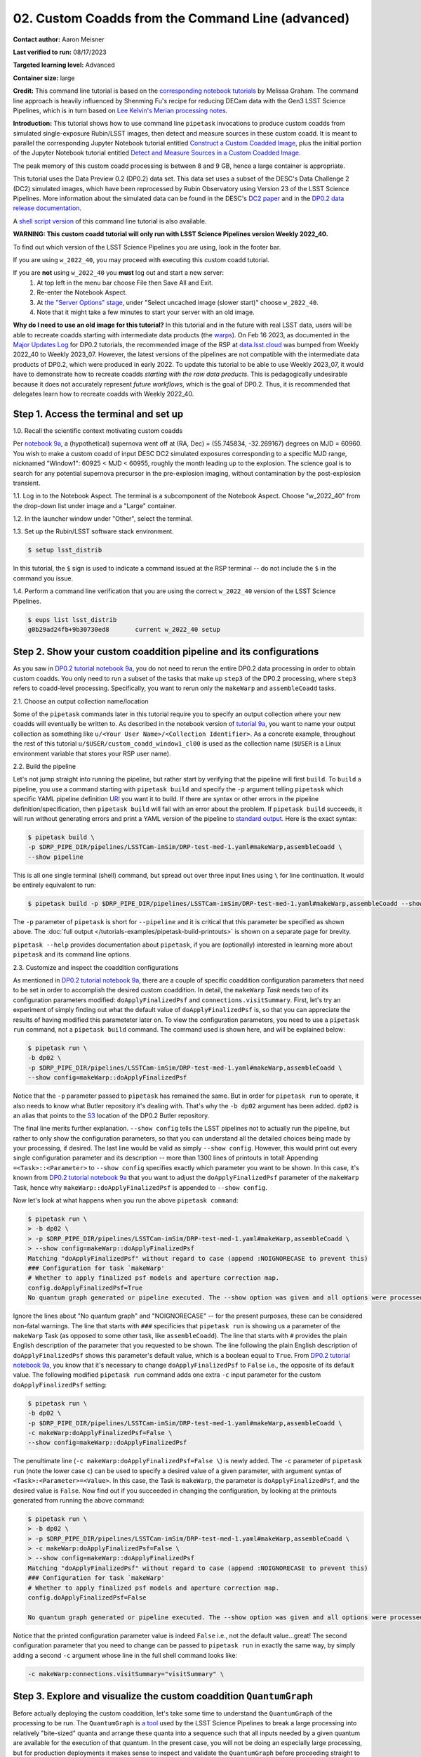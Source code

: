 ######################################################
02. Custom Coadds from the Command Line (advanced)
######################################################

.. This section should provide a brief, top-level description of the page.

**Contact author:** Aaron Meisner

**Last verified to run:** 08/17/2023

**Targeted learning level:** Advanced

**Container size:** large

**Credit:** This command line tutorial is based on the `corresponding notebook tutorials <https://github.com/rubin-dp0/tutorial-notebooks>`_ by Melissa Graham. The command line approach is heavily influenced by Shenming Fu's recipe for reducing DECam data with the Gen3 LSST Science Pipelines, which is in turn based on `Lee Kelvin's Merian processing notes <https://hackmd.io/@lsk/merian>`_.

**Introduction:** 
This tutorial shows how to use command line ``pipetask`` invocations to produce custom coadds from simulated single-exposure Rubin/LSST images, then detect and measure sources in these custom coadd. It is meant to parallel the corresponding Jupyter Notebook tutorial entitled `Construct a Custom Coadded Image <https://github.com/rubin-dp0/tutorial-notebooks>`_, plus the initial portion of the Jupyter Notebook tutorial entitled `Detect and Measure Sources in a Custom Coadded Image <https://github.com/rubin-dp0/tutorial-notebooks>`_.

The peak memory of this custom coadd processing is between 8 and 9 GB, hence a large container is appropriate.

This tutorial uses the Data Preview 0.2 (DP0.2) data set.
This data set uses a subset of the DESC's Data Challenge 2 (DC2) simulated images, which have been reprocessed by Rubin Observatory using Version 23 of the LSST Science Pipelines.
More information about the simulated data can be found in the DESC's `DC2 paper <https://ui.adsabs.harvard.edu/abs/2021ApJS..253...31L/abstract>`_ and in the `DP0.2 data release documentation <https://dp0-2.lsst.io>`_.

A `shell script version <https://github.com/rubin-dp0/tutorial-notebooks/tree/main/DP02_09_Custom_Coadds>`_ of this command line tutorial is also available.

**WARNING:
This custom coadd tutorial will only run with LSST Science Pipelines version Weekly 2022_40.**

To find out which version of the LSST Science Pipelines you are using, look in the footer bar.

If you are using ``w_2022_40``, you may proceed with executing this custom coadd tutorial.

If you are **not** using ``w_2022_40`` you **must** log out and start a new server:
 1. At top left in the menu bar choose File then Save All and Exit.
 2. Re-enter the Notebook Aspect.
 3. At `the "Server Options" stage <https://dp0-2.lsst.io/data-access-analysis-tools/nb-intro.html#how-to-log-in-navigate-and-log-out-of-jupyterlab>`_, under "Select uncached image (slower start)" choose ``w_2022_40``.
 4. Note that it might take a few minutes to start your server with an old image.

**Why do I need to use an old image for this tutorial?**
In this tutorial and in the future with real LSST data, users will be able to recreate coadds starting with intermediate data products (the `warps <https://pipelines.lsst.io/getting-started/coaddition.html?highlight=warp#warping-images-onto-the-skymap>`_).
On Feb 16 2023, as documented in the `Major Updates Log <https://dp0-2.lsst.io/tutorials-examples/major-updates-log.html#major-updates-log>`_ for DP0.2 tutorials, the recommended image of the RSP at `data.lsst.cloud <https://data.lsst.cloud/>`_ was bumped from Weekly 2022_40 to Weekly 2023_07.
However, the latest versions of the pipelines are not compatible with the intermediate data products of DP0.2, which were produced in early 2022.
To update this tutorial to be able to use Weekly 2023_07, it would have to demonstrate how to recreate coadds *starting with the raw data products*.
This is pedagogically undesirable because it does not accurately represent *future workflows*, which is the goal of DP0.2.
Thus, it is recommended that delegates learn how to recreate coadds with Weekly 2022_40.

Step 1. Access the terminal and set up
=====================================

1.0. Recall the scientific context motivating custom coadds

Per `notebook 9a <https://github.com/rubin-dp0/tutorial-notebooks>`_, a (hypothetical) supernova went off at (RA, Dec) = (55.745834, -32.269167) degrees on MJD = 60960. You wish to make a custom coadd of input DESC DC2 simulated exposures corresponding to a specific MJD range, nicknamed "Window1": 60925 < MJD < 60955, roughly the month leading up to the explosion. The science goal is to search for any potential supernova precursor in the pre-explosion imaging, without contamination by the post-explosion transient.

1.1. Log in to the Notebook Aspect. 
The terminal is a subcomponent of the Notebook Aspect.
Choose "w_2022_40" from the drop-down list under image and a "Large" container. 

1.2. In the launcher window under "Other", select the terminal.

1.3. Set up the Rubin/LSST software stack environment.

.. code-block::

    $ setup lsst_distrib
    
In this tutorial, the ``$`` sign is used to indicate a command issued at the RSP terminal -- do not include the ``$`` in the command you issue.

1.4. Perform a command line verification that you are using the correct ``w_2022_40`` version of the LSST Science Pipelines.

.. code-block::

     $ eups list lsst_distrib
     g0b29ad24fb+9b30730ed8       current w_2022_40 setup

Step 2. Show your custom coaddition pipeline and its configurations
===================================================================

As you saw in `DP0.2 tutorial notebook 9a <https://github.com/rubin-dp0/tutorial-notebooks>`_, you do not need to rerun the entire DP0.2 data processing in order to obtain custom coadds. You only need to run a subset of the tasks that make up ``step3`` of the DP0.2 processing, where ``step3`` refers to coadd-level processing. Specifically, you want to rerun only the ``makeWarp`` and ``assembleCoadd`` tasks.

2.1. Choose an output collection name/location

Some of the ``pipetask`` commands later in this tutorial require you to specify an output collection where your new coadds will eventually be written to. As described in the notebook version of `tutorial 9a <https://github.com/rubin-dp0/tutorial-notebooks>`_, you want to name your output collection as something like ``u/<Your User Name>/<Collection Identifier>``. As a concrete example, throughout the rest of this tutorial ``u/$USER/custom_coadd_window1_cl00`` is used as the collection name (``$USER`` is a Linux environment variable that stores your RSP user name).

2.2. Build the pipeline

Let's not jump straight into running the pipeline, but rather start by verifying that the pipeline will first ``build``. To ``build`` a pipeline, you use a command starting with ``pipetask build`` and specify the ``-p`` argument telling ``pipetask`` which specific YAML pipeline definition `URI <https://en.wikipedia.org/wiki/Uniform_Resource_Identifier>`_ you want it to build. If there are syntax or other errors in the pipeline definition/specification, then ``pipetask build`` will fail with an error about the problem. If ``pipetask build`` succeeds, it will run without generating errors and print a YAML version of the pipeline to `standard output <https://en.wikipedia.org/wiki/Standard_streams#Standard_output_(stdout)>`_. Here is the exact syntax:

.. code-block::

    $ pipetask build \
    -p $DRP_PIPE_DIR/pipelines/LSSTCam-imSim/DRP-test-med-1.yaml#makeWarp,assembleCoadd \
    --show pipeline
    
This is all one single terminal (shell) command, but spread out over three input lines using ``\`` for line continuation. It would be entirely equivalent to run:

.. code-block::

    $ pipetask build -p $DRP_PIPE_DIR/pipelines/LSSTCam-imSim/DRP-test-med-1.yaml#makeWarp,assembleCoadd --show pipeline
    
The ``-p`` parameter of ``pipetask`` is short for ``--pipeline`` and it is critical that this parameter be specified as shown above. The :doc:`full output </tutorials-examples/pipetask-build-printouts>` is shown on a separate page for brevity.

``pipetask --help`` provides documentation about ``pipetask``, if you are (optionally) interested in learning more about ``pipetask`` and its command line options.

2.3. Customize and inspect the coaddition configurations

As mentioned in `DP0.2 tutorial notebook 9a <https://github.com/rubin-dp0/tutorial-notebooks>`_, there are a couple of specific coaddition configuration parameters that need to be set in order to accomplish the desired custom coaddition. In detail, the ``makeWarp`` `Task` needs two of its configuration parameters modified: ``doApplyFinalizedPsf`` and ``connections.visitSummary``. First, let's try an experiment of simply finding out what the default value of ``doApplyFinalizedPsf`` is, so that you can appreciate the results of having modified this parameteter later on. To view the configuration parameters, you need to use a ``pipetask run`` command, not a ``pipetask build`` command. The command used is shown here, and will be explained below:

.. code-block::

    $ pipetask run \
    -b dp02 \
    -p $DRP_PIPE_DIR/pipelines/LSSTCam-imSim/DRP-test-med-1.yaml#makeWarp,assembleCoadd \
    --show config=makeWarp::doApplyFinalizedPsf
    
Notice that the ``-p`` parameter passed to ``pipetask`` has remained the same. But in order for ``pipetask run`` to operate, it also needs to know what Butler repository it's dealing with. That's why the ``-b dp02`` argument has been added. ``dp02`` is an alias that points to the `S3 <https://en.wikipedia.org/wiki/Amazon_S3>`_ location of the DP0.2 Butler repository.

The final line merits further explanation. ``--show config`` tells the LSST pipelines not to actually run the pipeline, but rather to only show the configuration parameters, so that you can understand all the detailed choices being made by your processing, if desired. The last line would be valid as simply ``--show config``. However, this would print out every single configuration parameter and its description -- more than 1300 lines of printouts in total! Appending ``=<Task>::<Parameter>`` to ``--show config`` specifies exactly which parameter you want to be shown. In this case, it's known from `DP0.2 tutorial notebook 9a <https://github.com/rubin-dp0/tutorial-notebooks>`_ that you want to adjust the ``doApplyFinalizedPsf`` parameter of the ``makeWarp`` Task, hence why ``makeWarp::doApplyFinalizedPsf`` is appended to ``--show config``.

Now let's look at what happens when you run the above ``pipetask command``:

.. code-block::

    $ pipetask run \
    > -b dp02 \
    > -p $DRP_PIPE_DIR/pipelines/LSSTCam-imSim/DRP-test-med-1.yaml#makeWarp,assembleCoadd \
    > --show config=makeWarp::doApplyFinalizedPsf
    Matching "doApplyFinalizedPsf" without regard to case (append :NOIGNORECASE to prevent this)
    ### Configuration for task `makeWarp'
    # Whether to apply finalized psf models and aperture correction map.
    config.doApplyFinalizedPsf=True
    No quantum graph generated or pipeline executed. The --show option was given and all options were processed.
    
Ignore the lines about "No quantum graph" and "NOIGNORECASE" -- for the present purposes, these can be considered non-fatal warnings. The line that starts with ``###`` specificies that ``pipetask run`` is showing us a parameter of the ``makeWarp`` Task (as opposed to some other task, like ``assembleCoadd``). The line that starts with ``#`` provides the plain English description of the parameter that you requested to be shown. The line following the plain English description of ``doApplyFinalizedPsf`` shows this parameter's default value, which is a boolean equal to ``True``. From `DP0.2 tutorial notebook 9a <https://github.com/rubin-dp0/tutorial-notebooks>`_, you know that it's necessary to change ``doApplyFinalizedPsf`` to ``False`` i.e., the opposite of its default value. The following modified ``pipetask run`` command adds one extra ``-c`` input parameter for the custom ``doApplyFinalizedPsf`` setting:

.. code-block::

    $ pipetask run \
    -b dp02 \
    -p $DRP_PIPE_DIR/pipelines/LSSTCam-imSim/DRP-test-med-1.yaml#makeWarp,assembleCoadd \
    -c makeWarp:doApplyFinalizedPsf=False \
    --show config=makeWarp::doApplyFinalizedPsf
    
The penultimate line (``-c makeWarp:doApplyFinalizedPsf=False \``) is newly added. The ``-c`` parameter of ``pipetask run`` (note the lower case ``c``) can be used to specify a desired value of a given parameter, with argument syntax of ``<Task>:<Parameter>=<Value>``. In this case, the Task is ``makeWarp``, the parameter is ``doApplyFinalizedPsf``, and the desired value is ``False``. Now find out if you succeeded in changing the configuration, by looking at the printouts generated from running the above command:

.. code-block::

    $ pipetask run \
    > -b dp02 \
    > -p $DRP_PIPE_DIR/pipelines/LSSTCam-imSim/DRP-test-med-1.yaml#makeWarp,assembleCoadd \
    > -c makeWarp:doApplyFinalizedPsf=False \
    > --show config=makeWarp::doApplyFinalizedPsf
    Matching "doApplyFinalizedPsf" without regard to case (append :NOIGNORECASE to prevent this)
    ### Configuration for task `makeWarp'
    # Whether to apply finalized psf models and aperture correction map.
    config.doApplyFinalizedPsf=False

    No quantum graph generated or pipeline executed. The --show option was given and all options were processed.
    
Notice that the printed configuration parameter value is indeed ``False`` i.e., not the default value...great! The second configuration parameter that you need to change can be passed to ``pipetask run`` in exactly the same way, by simply adding a second ``-c`` argument whose line in the full shell command looks like:

.. code-block::

    -c makeWarp:connections.visitSummary="visitSummary" \
    
Step 3. Explore and visualize the custom coaddition ``QuantumGraph``
====================================================================

Before actually deploying the custom coaddition, let's take some time to understand the ``QuantumGraph`` of the processing to be run. The ``QuantumGraph`` is `a tool <https://pipelines.lsst.io/py-api/lsst.pipe.base.QuantumGraph.html#lsst.pipe.base.QuantumGraph>`_ used by the LSST Science Pipelines to break a large processing into relatively "bite-sized" quanta and arrange these quanta into a sequence such that all inputs needed by a given quantum are available for the execution of that quantum. In the present case, you will not be doing an especially large processing, but for production deployments it makes sense to inspect and validate the ``QuantumGraph`` before proceeding straight to full-scale processing launch.

So far, you've seen ``pipetask build`` and ``pipetask run``. For the ``QuantumGraph``, you'll use another ``pipetask`` variant, ``pipetask qgraph``. ``pipetask qgraph`` determines the full list of quanta that your processing will entail, so at this stage it's important to bring in the query constraints that specify what subset of DP0.2 will be analyzed. This information is already available from `notebook tutorial 9a <https://github.com/rubin-dp0/tutorial-notebooks>`_. In detail, you want to make a coadd only for ``patch=4431``, ``tract=17`` of the ``DC2`` ``skyMap``, and only using a particular set of 6 input exposures drawn from a desired temporal interval (``visit`` = 919515, 924057, 924085, 924086, 929477, 930353). `DP0.2 tutorial notebook 9a <https://github.com/rubin-dp0/tutorial-notebooks>`_ also provides a translation of these constraints into `Butler query syntax <https://pipelines.lsst.io/modules/lsst.daf.butler/queries.html>`_ as:

.. code-block::

    tract = 4431 AND patch = 17 AND visit in (919515,924057,924085,924086,929477,930353) AND skymap = 'DC2'

3.1. What are the quanta?

`DP0.2 tutorial notebook 9a <https://github.com/rubin-dp0/tutorial-notebooks>`_ shows that the desired custom coaddition entails executing 7 quanta (6 for ``makeWarp`` -- one per input exposure -- plus one for ``assembleCoadd``). Hopefully the command line version of this processing has the same number (and list) of quanta! 

You can find out full details about all quanta with a ``pipetask qgraph`` command. Here's the ``pipetask qgraph`` command:

.. code-block::

    $ pipetask qgraph \
    -b dp02 \
    -i 2.2i/runs/DP0.2 \
    -p $DRP_PIPE_DIR/pipelines/LSSTCam-imSim/DRP-test-med-1.yaml#makeWarp,assembleCoadd \
    -c makeWarp:doApplyFinalizedPsf=False \
    -c makeWarp:connections.visitSummary="visitSummary" \
    -d "tract = 4431 AND patch = 17 AND visit in (919515,924057,924085,924086,929477,930353) AND skymap = 'DC2'" \
    --show graph
    
Be aware that this takes approximately 15 minutes to run. 
No output might appear for most of that time, and it may seem as if nothing is happening.

Note a few things about this command:

* the command starts out with ``pipetask qgraph`` rather than ``pipetask run`` or ``pipetask build``.

* the input data set ``collection`` within DP0.2 is specified via the argument ``-i 2.2i/runs/DP0.2``. It's necessary to know about the input ``collection`` in order for ``pipetask`` and Butler to figure out how many (and which) quanta are expected.

* The same pipeline URI as always is specified, ``-p $DRP_PIPE_DIR/pipelines/LSSTCam-imSim/DRP-test-med-1.yaml#makeWarp,assembleCoadd \``.

* ``-c`` is used twice, to override the default configuration parameter settings for both ``doApplyFinalizedPsf`` and ``connections.visitSummary``.

* The query string has speen specified via the ``-d`` argument of ``pipetask``. Including this query constraint is **really important** -- without it, Butler and ``pipetask`` might try to figure out the (huge) list of quanta for custom coaddition of the entire DP0.2 data set.

For brevity, the :doc:`full output </tutorials-examples/quantumgraph-printouts>` of running the above ``pipetask qgraph`` command is on a separate page.

As expected, there are 7 quanta (lines starting with ``Quantum N``), where ``N`` runs from 0-5 (inclusive) for ``makeWarp`` and then there's another ``N`` = 0 quantum for ``assembleCoadd``. Note that the exact order in which the quanta get printed out is not always guaranteed to be the same.

3.2. Visualizing the ``QuantumGraph``

In addition to generating and printing out the ``QuantumGraph`` you can also visualize the ``QuantumGraph`` as a "flowchart" style diagram. Perhaps counterintuitively, visualization of the ``QuantumGraph`` is performed with ``pipetask build`` rather than ``pipetask qgraph``. This is because the ``QuantumGraph`` visualization depends only on the structure of the pipeline definition, and not on details of exactly which patches/tracts/exposures will be processed. For this same reason, you don't need to specify all of the command line parameters (like the Butler query string) when generating the ``QuantumGraph`` visualization. The ``pipetask build`` command to generate the ``QuantumGraph`` visualization of your custom coadd processing is:


.. code-block::

    $ pipetask build \
    -p $DRP_PIPE_DIR/pipelines/LSSTCam-imSim/DRP-test-med-1.yaml#makeWarp,assembleCoadd \
    --pipeline-dot pipeline.dot; \
    dot pipeline.dot -Tpdf > makeWarpAssembleCoadd.pdf
    
This command executes very fast (roughly 5 seconds), again because it is not performing any search through the DP0.2 data set for e.g., input exposures. The ``pipeline.dot`` output is essentially an intermediate temporary file which you may wish to delete. The PDF you make (shown below) can be opened by double clicking on its file name in the JupyterHub file browser.

.. figure:: /_static/makeWarpAssembleCoadd.png
  :width: 1500
  :alt: QuantumGraph diagram for custom coaddition

Light gray rectangles with rounded corners represent data, whereas darker gray rectangles with sharp corners represent pipeline Tasks. The arrows connecting the data and Tasks illustrate the data processing flow. The data processing starts at the top, with the ``calexp`` calibrated single-exposure images (also known as Processed Visit Images; PVIs). The ``makeWarp`` Task is applied to generate reprojected "warp" images from the various input ``calexp`` images, and finally the ``assembleCoadd`` Task combines the warps into ``deepCoadd`` coadded products (light gray boxes along the bottom row). 

Step 4. Deploy your custom coaddition processing
================================================

As you might guess, the custom coadd processing is run via the ``pipetask run`` command. Because this processing takes longer than prior steps, it's worth adding a little bit of "infrastructure" around your ``pipetask run`` command to perform logging and timing. First, let's start by making a directory into which you'll send the log file of the coaddition processing:

.. code-block::

    $ export LOGDIR=logs
    $ mkdir $LOGDIR
    
Now you have a directory called ``logs`` into which you can save the pipeline outputs printed when creating your custom coadds. Also, print out the processing's start time at the very beginning and the time of completion at the very end, in both cases using the ``Linux`` ``date`` command. This will keep a record of how long your custom coadd processing took end-to-end.  Send the ``date`` printouts both to the terminal and to the log file using the Linux ``tee`` command. Putting this all together, the final commands to generate your custom coadds are:

.. code-block::

    LOGFILE=$LOGDIR/makeWarpAssembleCoadd-logfile.log; \
    date | tee $LOGFILE; \
    pipetask --long-log --log-file $LOGFILE run --register-dataset-types \
    -b dp02 \
    -i 2.2i/runs/DP0.2 \
    -o u/$USER/custom_coadd_window1_cl00 \
    -p $DRP_PIPE_DIR/pipelines/LSSTCam-imSim/DRP-test-med-1.yaml#makeWarp,assembleCoadd \
    -c makeWarp:doApplyFinalizedPsf=False \
    -c makeWarp:connections.visitSummary="visitSummary" \
    -d "tract = 4431 AND patch = 17 AND visit in (919515,924057,924085,924086,929477,930353) AND skymap = 'DC2'"; \
    date | tee -a $LOGFILE
    
For users familiar with using `shell scripts <https://en.wikipedia.org/wiki/Shell_script>`_, you can save the above commands to a shell script file and then launch that shell script. You could name the shell script file, for instance, ``dp02_custom_coadd_1patch.sh``. If you are not familiar with shell scripts, you can simply copy and paste the above commands into the terminal and hit the "return" key. The above commands take 30-35 minutes to run from start to finish. For brevity, the :doc:`full output </tutorials-examples/pipetask-run-printouts>` of running the above ``pipetask run`` script is on a separate page.

The last line (before the timestamp printout) says "Executed 7 quanta successfully, 0 failed and 0 remain out of total 7 quanta". So that means every subcomponent of this custom coadd processing was successful.

Step 5. Source detection, deblending, and measurement on your custom coadd
==========================================================================

The following material corresponds to that contained in DP0.2 tutorial notebook 9b "Detect and Measure Sources in a Custom Coadded Image", rather than DP0.2 tutorial notebook 9a.

5.1. The ``QuantumGraph`` for detection, deblending, and measurement

As with building the custom coadd, start by visualizing the workflow that will be followed during source detection, deblending and measurement using its ``QuantumGraph``. The command to create the relevant ``QuantumGraph`` is:

.. code-block::

    pipetask build \
    -p $DRP_PIPE_DIR/pipelines/LSSTCam-imSim/DRP-test-med-1.yaml#detection,mergeDetections,deblend,measure \
    --pipeline-dot pipeline.dot; \
    dot pipeline.dot -Tpdf > detectionMergeDetectionsDeblendMeasure-DRP.pdf

This ``QuantumGraph`` visualization command is structurally the same as the command executed previously in Section 3.2 of this command line tutorial. This ``QuantumGraph`` visualization command for source detection, deblending, and measurement uses the same pipeline definition YAML file as we have all throughout this command line tutorial. However, even though the URI passed to ``pipetask build`` includes the same YAML file name, the pipeline steps enumerated after the ``#`` symbol are different. In this case, the specific list of Data Release Production (DRP) steps to be included is ``detection,mergeDetections,deblend,measure``. The step labeled ``detection`` runs the actual source detection. The step labeled ``mergeDetections`` is required in order for downstream steps to be able to use the results of the ``detection`` step. The step labeled ``deblend`` performs deblending using the (merged) results of the detection step and the i-band custom coadd itself. Lastly, the step labeled ``measure`` computes useful quantities, such as the photometric fluxes, given the deblended list of sources. The ``detectionMergeDetectionsDeblendMeasure-DRP.pdf`` visualization generated by the above ``pipetask build`` command looks as follows:

.. figure:: /_static/detectionMergeDetectionsDeblendMeasure-DRP.png
  :width: 1500
  :alt: QuantumGraph diagram for custom coadd detection, deblending, and measurement

5.2. Deploy detection, deblending, and measurement

To perform source detection, deblending, and measurement on your custom i-band coadd rather than only visualizing the ``QuantumGraph``, execute the following:

.. code-block::

    pipetask --long-log --log-file $LOGFILE run \
    -b dp02 \
    -i u/$USER/custom_coadd_window1_cl00 \
    -o u/$USER/custom_coadd_window1_cl00_det \
    -c detection:detection.thresholdValue=10 \
    -c detection:detection.thresholdType="stdev" \
    -c deblend:multibandDeblend.maxIter=20 \
    -c measure:doPropagateFlags=False \
    -p $DRP_PIPE_DIR/pipelines/LSSTCam-imSim/DRP-test-med-1.yaml#detection,mergeDetections,deblend,measure \
    -d "tract = 4431 AND patch = 17 AND band = 'i' AND skymap = 'DC2'"

This command takes approximately 10-12 minutes to run. The URI specified here via the ``-p`` argument is the same as used when visualizing the corresponding ``QuantumGraph``. The same ``-b dp02`` Butler repository is specified as was used for custom coaddition. The ``-i`` input argument now points to what was previously the output ``-o`` argument for custom coaddition -- that is, the output of custom coaddition has now become the input for running source detection/characterization on the custom coadd. Note that the ``-o`` argument specifies a collection that's different from the input collection. This is a `recommended best practice <https://community.lsst.org/t/adding-new-data-to-a-butler-gen3-decam/7728>`_ for the sake of Butler's provenance tracking. The first two ``-c`` configuration overrides are needed to parallel the configuration overrides used in notebook tutorial 9b, specifically setting the detection threshold to 10 sigma. The ``-c deblend:multibandDeblend.maxIter=20`` configuration override sets the maximum deblending iterations to a lower value than its default, which is a recommended mechanism for speeding up the processing. The ``-c measure:doPropagateFlags=False`` configuration override is set because this processing does not need to propagate flag information about which sources were used for PSF construction. The :doc:`full output </tutorials-examples/source-detection-printouts>` of this section's ``pipetask run`` command is shown on a separate page for brevity.

Optional exercises for the learner
==================================

* Retrieve and examine your custom coadd as described in `DP0.2 tutorial notebook 9b <https://github.com/rubin-dp0/tutorial-notebooks>`_. In section 1.3 of notebook 9b, set the name of the collection to include ``custom_coadd_window1_cl00`` in place of ``custom_coadd_window1_test1``, in order to use the custom coadd generated by this command line (cl) tutorial. The rest of DP0.2 tutorial notebook 9b can be executed as-is.

* Try modifying other configuration parameters for the ``makeWarp`` and/or ``assembleCoadd`` tasks via the ``pipetask`` ``-c`` argument syntax.

* Try using the same two configuration parameter modifications as did this tutorial, but implementing them via a separate configuration (``.py``) file, rather than via the ``pipetask`` ``-c`` argument (hint: to do this, you'd use the ``-C`` argument for ``pipetask``).

* Run the ``pipetask qgraph`` command from section 3.1, but with the final line ``--show graph`` removed. This still takes roughly 15 minutes, but prints out a much more concise summary listing only the total number of quanta to be executed, which should be 7.
